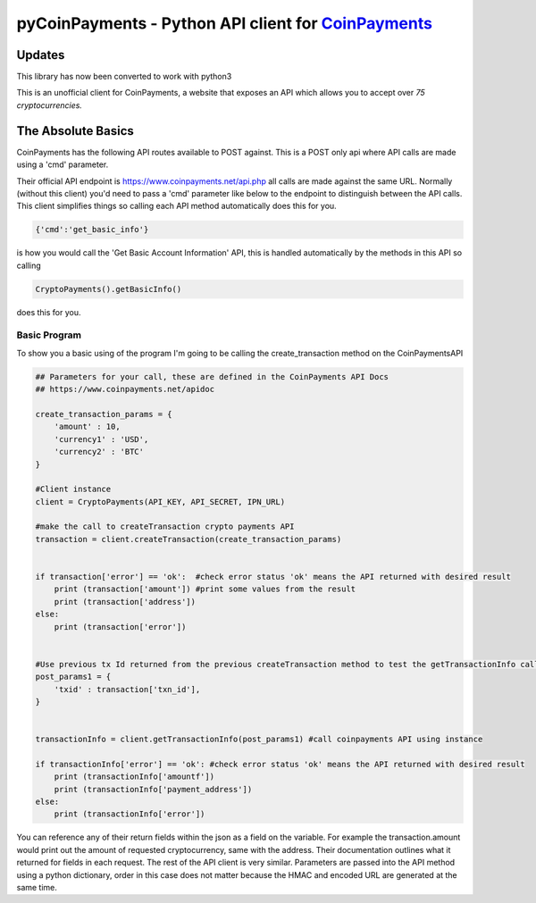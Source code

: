***********
pyCoinPayments - Python API client for `CoinPayments <https://www.coinpayments.net>`_
***********

Updates
#####
This library has now been converted to work with python3



This is an unofficial client for CoinPayments, a website that exposes an API which allows you to accept over *75 cryptocurrencies.* 
  
  
The Absolute Basics
#####
CoinPayments has the following API routes available to POST against. This is a POST only api where API calls are made using a 'cmd' parameter.

Their official API endpoint is https://www.coinpayments.net/api.php all calls are made against the same URL. Normally (without this client) you'd need to pass a 'cmd' parameter like below to the endpoint to distinguish between the API calls. This client simplifies things so calling each API method automatically does this for you.

.. code:: bash

    {'cmd':'get_basic_info'}
is how you would call the 'Get Basic Account Information' API, this is handled automatically by the methods in this API so calling

.. code:: python

    CryptoPayments().getBasicInfo()
does this for you.


Basic Program
-------------

To show you a basic using of the program I'm going to be calling the create_transaction method on the CoinPaymentsAPI

.. code:: python

    ## Parameters for your call, these are defined in the CoinPayments API Docs
    ## https://www.coinpayments.net/apidoc

    create_transaction_params = {
        'amount' : 10,
        'currency1' : 'USD',
        'currency2' : 'BTC'
    }

    #Client instance
    client = CryptoPayments(API_KEY, API_SECRET, IPN_URL)

    #make the call to createTransaction crypto payments API
    transaction = client.createTransaction(create_transaction_params)


    if transaction['error'] == 'ok':  #check error status 'ok' means the API returned with desired result
        print (transaction['amount']) #print some values from the result
        print (transaction['address'])
    else:
        print (transaction['error'])


    #Use previous tx Id returned from the previous createTransaction method to test the getTransactionInfo call
    post_params1 = {
        'txid' : transaction['txn_id'],    
    }


    transactionInfo = client.getTransactionInfo(post_params1) #call coinpayments API using instance

    if transactionInfo['error'] == 'ok': #check error status 'ok' means the API returned with desired result
        print (transactionInfo['amountf']) 
        print (transactionInfo['payment_address'])
    else:
        print (transactionInfo['error'])
    
You can reference any of their return fields within the json as a field on the variable. For example the transaction.amount would print out the amount of requested cryptocurrency, same with the address. Their documentation outlines what it returned for fields in each request. The rest of the API client is very similar. Parameters are passed into the API method using a python dictionary, order in this case does not matter because the HMAC and encoded URL are generated at the same time.
    
